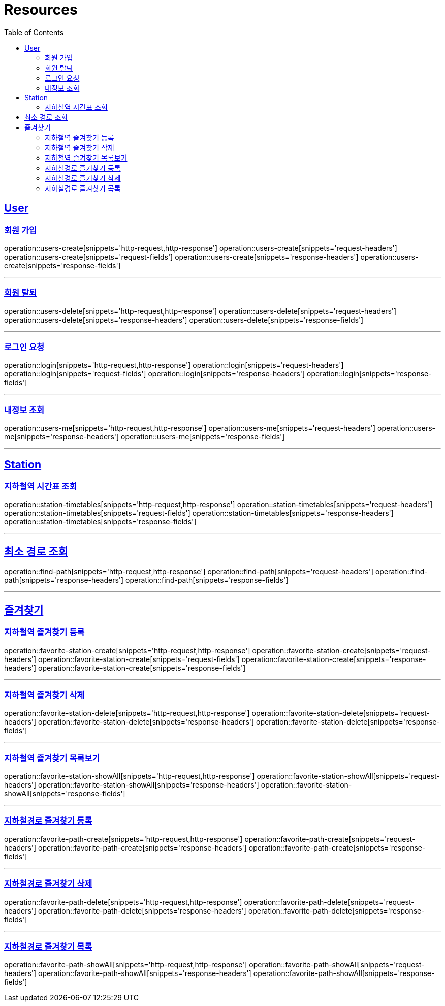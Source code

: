 ifndef::snippets[]
:snippets: ../../../build/generated-snippets
endif::[]
:doctype: book
:icons: font
:source-highlighter: highlightjs
:toc: left
:toclevels: 6
:sectlinks:
:operation-http-request-title: Example Request
:operation-http-response-title: Example Response

[[resources]]
= Resources

[[resources-users]]
== User

[[resources-users-create]]
=== 회원 가입

operation::users-create[snippets='http-request,http-response']
operation::users-create[snippets='request-headers']
operation::users-create[snippets='request-fields']
operation::users-create[snippets='response-headers']
operation::users-create[snippets='response-fields']

---

[[resources-users-delete]]
=== 회원 탈퇴

operation::users-delete[snippets='http-request,http-response']
operation::users-delete[snippets='request-headers']
operation::users-delete[snippets='response-headers']
operation::users-delete[snippets='response-fields']

---

[[resources-login]]
=== 로그인 요청

operation::login[snippets='http-request,http-response']
operation::login[snippets='request-headers']
operation::login[snippets='request-fields']
operation::login[snippets='response-headers']
operation::login[snippets='response-fields']

---

[[resources-users-me]]
=== 내정보 조회

operation::users-me[snippets='http-request,http-response']
operation::users-me[snippets='request-headers']
operation::users-me[snippets='response-headers']
operation::users-me[snippets='response-fields']

---

[[resources-station]]
== Station

[[resources-station-timetables]]
=== 지하철역 시간표 조회

operation::station-timetables[snippets='http-request,http-response']
operation::station-timetables[snippets='request-headers']
operation::station-timetables[snippets='request-fields']
operation::station-timetables[snippets='response-headers']
operation::station-timetables[snippets='response-fields']

---

[[resources-find-path]]
== 최소 경로 조회

operation::find-path[snippets='http-request,http-response']
operation::find-path[snippets='request-headers']
operation::find-path[snippets='response-headers']
operation::find-path[snippets='response-fields']

---

[[resources-favorite]]
== 즐겨찾기

[[resources-favorite-station-create]]
=== 지하철역 즐겨찾기 등록

operation::favorite-station-create[snippets='http-request,http-response']
operation::favorite-station-create[snippets='request-headers']
operation::favorite-station-create[snippets='request-fields']
operation::favorite-station-create[snippets='response-headers']
operation::favorite-station-create[snippets='response-fields']

---

[[resources-favorite-station-delete]]
=== 지하철역 즐겨찾기 삭제

operation::favorite-station-delete[snippets='http-request,http-response']
operation::favorite-station-delete[snippets='request-headers']
operation::favorite-station-delete[snippets='response-headers']
operation::favorite-station-delete[snippets='response-fields']

---

[[resources-favorite-station-showAll]]
=== 지하철역 즐겨찾기 목록보기

operation::favorite-station-showAll[snippets='http-request,http-response']
operation::favorite-station-showAll[snippets='request-headers']
operation::favorite-station-showAll[snippets='response-headers']
operation::favorite-station-showAll[snippets='response-fields']

---

[[resources-favorite-path-create]]
=== 지하철경로 즐겨찾기 등록

operation::favorite-path-create[snippets='http-request,http-response']
operation::favorite-path-create[snippets='request-headers']
operation::favorite-path-create[snippets='response-headers']
operation::favorite-path-create[snippets='response-fields']

---

[[resources-favorite-path-delete]]
=== 지하철경로 즐겨찾기 삭제

operation::favorite-path-delete[snippets='http-request,http-response']
operation::favorite-path-delete[snippets='request-headers']
operation::favorite-path-delete[snippets='response-headers']
operation::favorite-path-delete[snippets='response-fields']

---

[[resources-favorite-path-showAll]]
=== 지하철경로 즐겨찾기 목록

operation::favorite-path-showAll[snippets='http-request,http-response']
operation::favorite-path-showAll[snippets='request-headers']
operation::favorite-path-showAll[snippets='response-headers']
operation::favorite-path-showAll[snippets='response-fields']